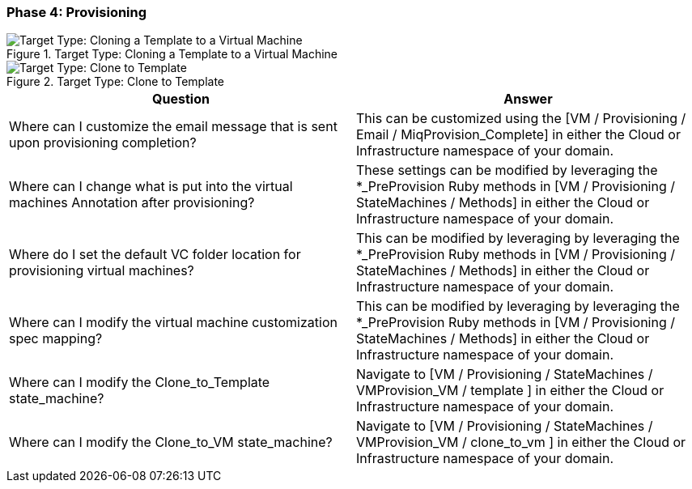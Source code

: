 === Phase 4: Provisioning

[[Target_Type:_Cloning_a_Template_to_a_Virtual_Machine]]
.Target Type: Cloning a Template to a Virtual Machine
image::../images/2377.png["Target Type: Cloning a Template to a Virtual Machine"]

[[Target_Type:_Clone_to_Template]]
.Target Type: Clone to Template
image::../images/2378.png["Target Type: Clone to Template"]

[cols=",",options="header",]
|=======================================================================
|Question |Answer
|Where can I customize the email message that is sent upon provisioning
completion? |This can be customized using the [VM / Provisioning / Email
/ MiqProvision_Complete] in either the Cloud or Infrastructure namespace
of your domain.

|Where can I change what is put into the virtual machines Annotation
after provisioning? |These settings can be modified by leveraging the
*_PreProvision Ruby methods in [VM / Provisioning / StateMachines /
Methods] in either the Cloud or Infrastructure namespace of your domain.

|Where do I set the default VC folder location for provisioning virtual
machines? |This can be modified by leveraging by leveraging the
*_PreProvision Ruby methods in [VM / Provisioning / StateMachines /
Methods] in either the Cloud or Infrastructure namespace of your domain.

|Where can I modify the virtual machine customization spec mapping?
|This can be modified by leveraging by leveraging the *_PreProvision
Ruby methods in [VM / Provisioning / StateMachines / Methods] in either
the Cloud or Infrastructure namespace of your domain.

|Where can I modify the Clone_to_Template state_machine? |Navigate to
[VM / Provisioning / StateMachines / VMProvision_VM / template ] in
either the Cloud or Infrastructure namespace of your domain.

|Where can I modify the Clone_to_VM state_machine? |Navigate to [VM /
Provisioning / StateMachines / VMProvision_VM / clone_to_vm ] in either
the Cloud or Infrastructure namespace of your domain.
|=======================================================================
